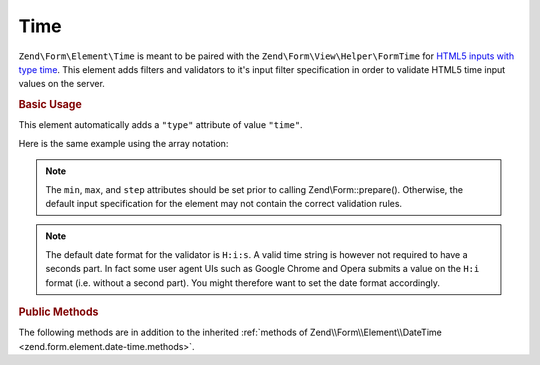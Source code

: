 .. _zend.form.element.time:

Time
^^^^

``Zend\Form\Element\Time`` is meant to be paired with the ``Zend\Form\View\Helper\FormTime`` for `HTML5 inputs with type
time`_. This element adds filters and validators to it's input filter specification in order to validate HTML5 time
input values on the server.

.. _zend.form.element.time.usage:

.. rubric:: Basic Usage

This element automatically adds a ``"type"`` attribute of value ``"time"``.

.. code-block:: php
   :linenos:

   use Zend\Form\Element;
   use Zend\Form\Form;

   $time = new Element\Time('time');
   $time
       ->setLabel('Time')
       ->setAttributes(array(
           'min'  => '00:00:00',
           'max'  => '23:59:59',
           'step' => '60', // seconds; default step interval is 60 seconds
       ))
       ->setOptions(array(
           'format' => 'H:i:s'
       ));

   $form = new Form('my-form');
   $form->add($time);

Here is the same example using the array notation:

.. code-block:: php
   :linenos:

    use Zend\Form\Form;

    $form = new Form('my-form');
    $form->add(array(
    	'type' => 'Zend\Form\Element\Time',
    	'name' => 'time',
    	'options'=> array(
    		'label'  => 'Time',
    		'format' => 'H:i:s'
    	),
    	'attributes' => array(
    		'min' => '00:00:00',
    		'max' => '23:59:59',
    		'step' => '60', // seconds; default step interval is 60 seconds
    	)
    ));

.. note::

   The ``min``, ``max``, and ``step`` attributes should be set prior to calling Zend\\Form::prepare().
   Otherwise, the default input specification for the element may not contain the correct validation rules.

.. note::

   The default date format for the validator is ``H:i:s``. A valid time string is however not required to have a
   seconds part. In fact some user agent UIs such as Google Chrome and Opera submits a value on the ``H:i`` format (i.e.
   without a second part). You might therefore want to set the date format accordingly.

.. _zend.form.element.time.methods:

.. rubric:: Public Methods

The following methods are in addition to the inherited :ref:`methods of Zend\\Form\\Element\\DateTime
<zend.form.element.date-time.methods>`.

.. function:: getInputSpecification()
   :noindex:

   Returns a input filter specification, which includes ``Zend\Filter\StringTrim`` and will add the appropriate
   validators based on the values from the ``min``, ``max``, and ``step`` attributes and ``format`` option. See
   :ref:`getInputSpecification in Zend\\Form\\Element\\DateTime
   <zend.form.element.date-time.methods.get-input-specification>` for more information.

   One difference from ``Zend\Form\Element\DateTime`` is that the ``Zend\Validator\DateStep`` validator will expect
   the ``step`` attribute to use an interval of seconds (default is 60 seconds).

   :rtype: array



.. _`HTML5 inputs with type time`: http://www.whatwg.org/specs/web-apps/current-work/multipage/states-of-the-type-attribute.html#time-state-(type=time)
